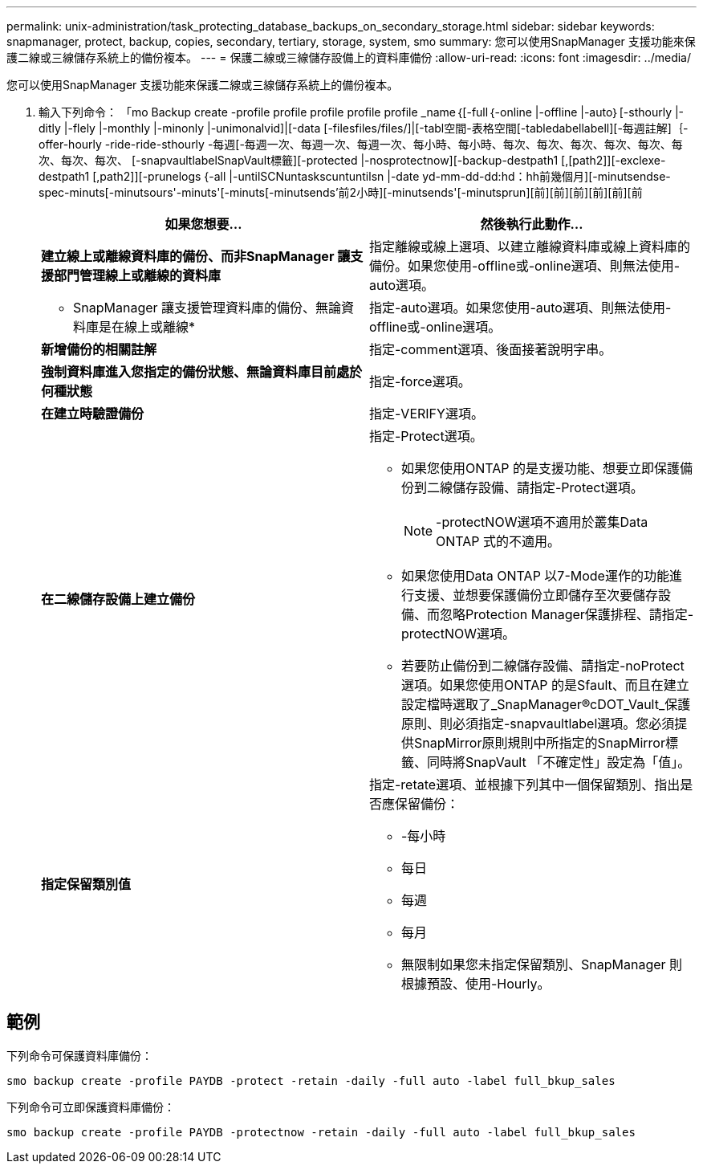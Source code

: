 ---
permalink: unix-administration/task_protecting_database_backups_on_secondary_storage.html 
sidebar: sidebar 
keywords: snapmanager, protect, backup, copies, secondary, tertiary, storage, system, smo 
summary: 您可以使用SnapManager 支援功能來保護二線或三線儲存系統上的備份複本。 
---
= 保護二線或三線儲存設備上的資料庫備份
:allow-uri-read: 
:icons: font
:imagesdir: ../media/


[role="lead"]
您可以使用SnapManager 支援功能來保護二線或三線儲存系統上的備份複本。

. 輸入下列命令： 「mo Backup create -profile profile profile profile profile _name｛[-full｛-online |-offline |-auto｝[-sthourly |-ditly |-flely |-monthly |-minonly |-unimonalvid]|[-data [-filesfiles/files/]|[-tabl空間-表格空間[-tabledabellabell][-每週註解]｛-offer-hourly -ride-ride-sthourly -每週[-每週一次、每週一次、每週一次、每小時、每小時、每次、每次、每次、每次、每次、每次、每次、每次、 [-snapvaultlabelSnapVault標籤][-protected |-nosprotectnow][-backup-destpath1 [,[path2]][-exclexe-destpath1 [,path2]][-prunelogs {-all |-untilSCNuntaskscuntuntilsn |-date yd-mm-dd-dd:hd：hh前幾個月][-minutsendse-spec-minuts[-minutsours'-minuts'[-minuts[-minutsends'前2小時][-minutsends'[-minutsprun][前][前][前][前][前][前
+
|===
| 如果您想要... | 然後執行此動作... 


 a| 
*建立線上或離線資料庫的備份、而非SnapManager 讓支援部門管理線上或離線的資料庫*
 a| 
指定離線或線上選項、以建立離線資料庫或線上資料庫的備份。如果您使用-offline或-online選項、則無法使用-auto選項。



 a| 
* SnapManager 讓支援管理資料庫的備份、無論資料庫是在線上或離線*
 a| 
指定-auto選項。如果您使用-auto選項、則無法使用-offline或-online選項。



 a| 
*新增備份的相關註解*
 a| 
指定-comment選項、後面接著說明字串。



 a| 
*強制資料庫進入您指定的備份狀態、無論資料庫目前處於何種狀態*
 a| 
指定-force選項。



 a| 
*在建立時驗證備份*
 a| 
指定-VERIFY選項。



 a| 
*在二線儲存設備上建立備份*
 a| 
指定-Protect選項。

** 如果您使用ONTAP 的是支援功能、想要立即保護備份到二線儲存設備、請指定-Protect選項。
+

NOTE: -protectNOW選項不適用於叢集Data ONTAP 式的不適用。

** 如果您使用Data ONTAP 以7-Mode運作的功能進行支援、並想要保護備份立即儲存至次要儲存設備、而忽略Protection Manager保護排程、請指定-protectNOW選項。
** 若要防止備份到二線儲存設備、請指定-noProtect選項。如果您使用ONTAP 的是Sfault、而且在建立設定檔時選取了_SnapManager®cDOT_Vault_保護原則、則必須指定-snapvaultlabel選項。您必須提供SnapMirror原則規則中所指定的SnapMirror標籤、同時將SnapVault 「不確定性」設定為「值」。




 a| 
*指定保留類別值*
 a| 
指定-retate選項、並根據下列其中一個保留類別、指出是否應保留備份：

** -每小時
** 每日
** 每週
** 每月
** 無限制如果您未指定保留類別、SnapManager 則根據預設、使用-Hourly。


|===




== 範例

下列命令可保護資料庫備份：

[listing]
----
smo backup create -profile PAYDB -protect -retain -daily -full auto -label full_bkup_sales
----
下列命令可立即保護資料庫備份：

[listing]
----
smo backup create -profile PAYDB -protectnow -retain -daily -full auto -label full_bkup_sales
----